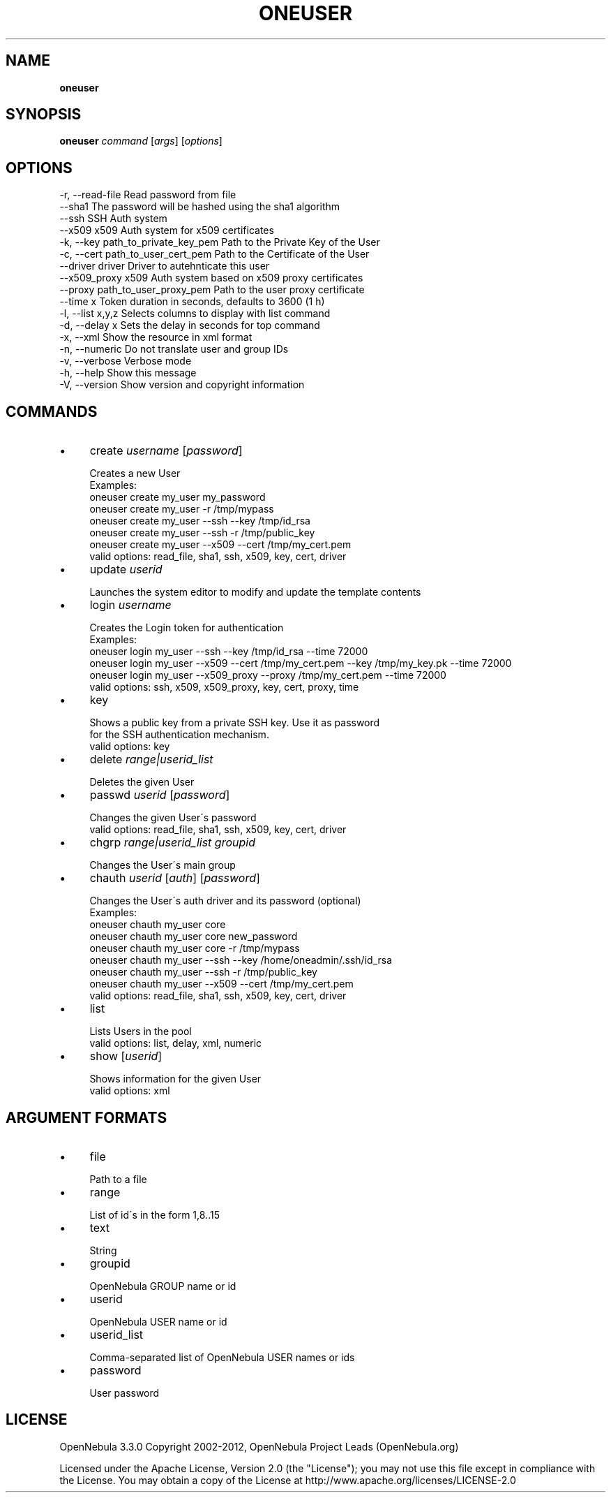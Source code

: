 .\" generated with Ronn/v0.7.3
.\" http://github.com/rtomayko/ronn/tree/0.7.3
.
.TH "ONEUSER" "1" "February 2012" "" "oneuser(1) -- manages OpenNebula users"
.
.SH "NAME"
\fBoneuser\fR
.
.SH "SYNOPSIS"
\fBoneuser\fR \fIcommand\fR [\fIargs\fR] [\fIoptions\fR]
.
.SH "OPTIONS"
.
.nf

 \-r, \-\-read\-file           Read password from file
 \-\-sha1                    The password will be hashed using the sha1 algorithm
 \-\-ssh                     SSH Auth system
 \-\-x509                    x509 Auth system for x509 certificates
 \-k, \-\-key path_to_private_key_pem Path to the Private Key of the User
 \-c, \-\-cert path_to_user_cert_pem Path to the Certificate of the User
 \-\-driver driver           Driver to autehnticate this user
 \-\-x509_proxy              x509 Auth system based on x509 proxy certificates
 \-\-proxy path_to_user_proxy_pem Path to the user proxy certificate
 \-\-time x                  Token duration in seconds, defaults to 3600 (1 h)
 \-l, \-\-list x,y,z          Selects columns to display with list command
 \-d, \-\-delay x             Sets the delay in seconds for top command
 \-x, \-\-xml                 Show the resource in xml format
 \-n, \-\-numeric             Do not translate user and group IDs
 \-v, \-\-verbose             Verbose mode
 \-h, \-\-help                Show this message
 \-V, \-\-version             Show version and copyright information
.
.fi
.
.SH "COMMANDS"
.
.IP "\(bu" 4
create \fIusername\fR [\fIpassword\fR]
.
.IP "" 4
.
.nf

Creates a new User
Examples:
  oneuser create my_user my_password
  oneuser create my_user \-r /tmp/mypass
  oneuser create my_user \-\-ssh \-\-key /tmp/id_rsa
  oneuser create my_user \-\-ssh \-r /tmp/public_key
  oneuser create my_user \-\-x509 \-\-cert /tmp/my_cert\.pem
valid options: read_file, sha1, ssh, x509, key, cert, driver
.
.fi
.
.IP "" 0

.
.IP "\(bu" 4
update \fIuserid\fR
.
.IP "" 4
.
.nf

Launches the system editor to modify and update the template contents
.
.fi
.
.IP "" 0

.
.IP "\(bu" 4
login \fIusername\fR
.
.IP "" 4
.
.nf

Creates the Login token for authentication
Examples:
  oneuser login my_user \-\-ssh \-\-key /tmp/id_rsa \-\-time 72000
  oneuser login my_user \-\-x509 \-\-cert /tmp/my_cert\.pem                                 \-\-key /tmp/my_key\.pk \-\-time 72000
  oneuser login my_user \-\-x509_proxy \-\-proxy /tmp/my_cert\.pem                                 \-\-time 72000
valid options: ssh, x509, x509_proxy, key, cert, proxy, time
.
.fi
.
.IP "" 0

.
.IP "\(bu" 4
key
.
.IP "" 4
.
.nf

Shows a public key from a private SSH key\. Use it as password
for the SSH authentication mechanism\.
valid options: key
.
.fi
.
.IP "" 0

.
.IP "\(bu" 4
delete \fIrange|userid_list\fR
.
.IP "" 4
.
.nf

Deletes the given User
.
.fi
.
.IP "" 0

.
.IP "\(bu" 4
passwd \fIuserid\fR [\fIpassword\fR]
.
.IP "" 4
.
.nf

Changes the given User\'s password
valid options: read_file, sha1, ssh, x509, key, cert, driver
.
.fi
.
.IP "" 0

.
.IP "\(bu" 4
chgrp \fIrange|userid_list\fR \fIgroupid\fR
.
.IP "" 4
.
.nf

Changes the User\'s main group
.
.fi
.
.IP "" 0

.
.IP "\(bu" 4
chauth \fIuserid\fR [\fIauth\fR] [\fIpassword\fR]
.
.IP "" 4
.
.nf

Changes the User\'s auth driver and its password (optional)
Examples:
  oneuser chauth my_user core
  oneuser chauth my_user core new_password
  oneuser chauth my_user core \-r /tmp/mypass
  oneuser chauth my_user \-\-ssh \-\-key /home/oneadmin/\.ssh/id_rsa
  oneuser chauth my_user \-\-ssh \-r /tmp/public_key
  oneuser chauth my_user \-\-x509 \-\-cert /tmp/my_cert\.pem
valid options: read_file, sha1, ssh, x509, key, cert, driver
.
.fi
.
.IP "" 0

.
.IP "\(bu" 4
list
.
.IP "" 4
.
.nf

Lists Users in the pool
valid options: list, delay, xml, numeric
.
.fi
.
.IP "" 0

.
.IP "\(bu" 4
show [\fIuserid\fR]
.
.IP "" 4
.
.nf

Shows information for the given User
valid options: xml
.
.fi
.
.IP "" 0

.
.IP "" 0
.
.SH "ARGUMENT FORMATS"
.
.IP "\(bu" 4
file
.
.IP "" 4
.
.nf

Path to a file
.
.fi
.
.IP "" 0

.
.IP "\(bu" 4
range
.
.IP "" 4
.
.nf

List of id\'s in the form 1,8\.\.15
.
.fi
.
.IP "" 0

.
.IP "\(bu" 4
text
.
.IP "" 4
.
.nf

String
.
.fi
.
.IP "" 0

.
.IP "\(bu" 4
groupid
.
.IP "" 4
.
.nf

OpenNebula GROUP name or id
.
.fi
.
.IP "" 0

.
.IP "\(bu" 4
userid
.
.IP "" 4
.
.nf

OpenNebula USER name or id
.
.fi
.
.IP "" 0

.
.IP "\(bu" 4
userid_list
.
.IP "" 4
.
.nf

Comma\-separated list of OpenNebula USER names or ids
.
.fi
.
.IP "" 0

.
.IP "\(bu" 4
password
.
.IP "" 4
.
.nf

User password
.
.fi
.
.IP "" 0

.
.IP "" 0
.
.SH "LICENSE"
OpenNebula 3\.3\.0 Copyright 2002\-2012, OpenNebula Project Leads (OpenNebula\.org)
.
.P
Licensed under the Apache License, Version 2\.0 (the "License"); you may not use this file except in compliance with the License\. You may obtain a copy of the License at http://www\.apache\.org/licenses/LICENSE\-2\.0
